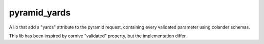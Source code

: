 pyramid_yards
=============

A lib that add a "yards" attribute to the pyramid request,
containing every validated parameter using colander schemas.

This lib has been inspired by cornive "validated" property,
but the implementation differ.
